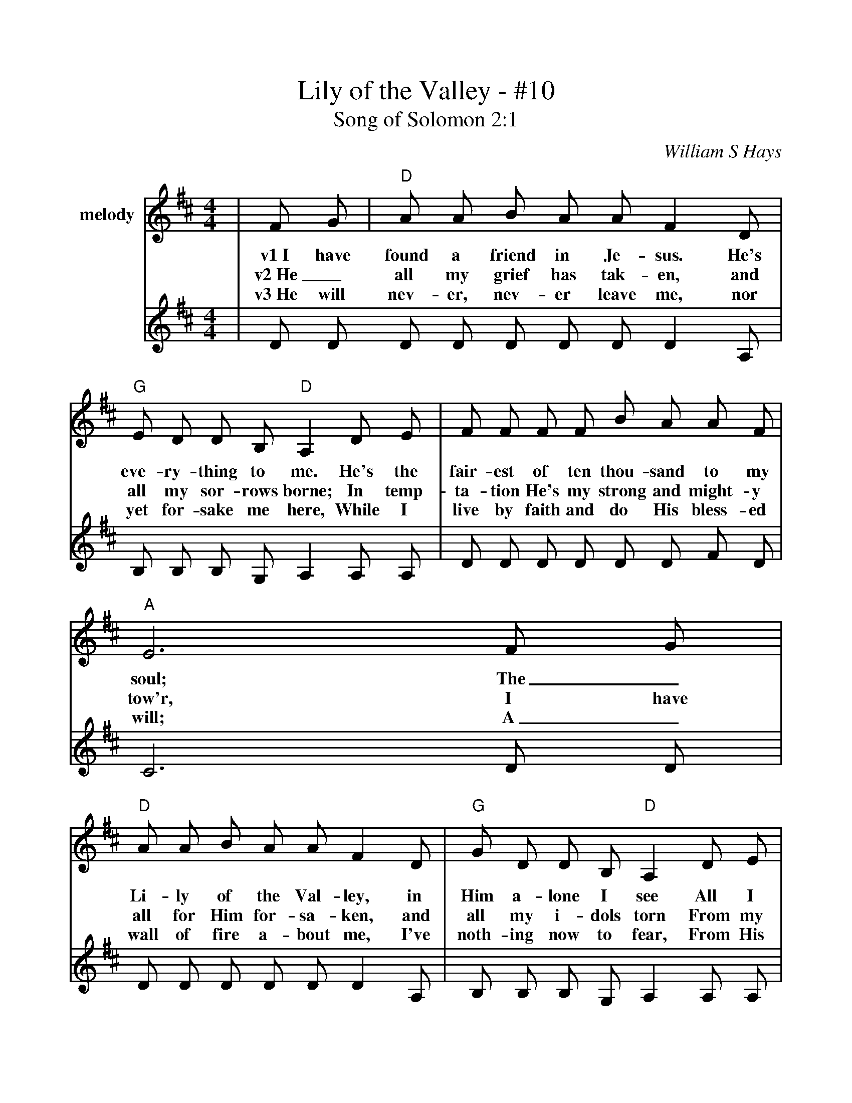 %%scale .975
%%barsperstaff 4
X:1
T:Lily of the Valley - #10
T:Song of Solomon 2:1
C:William S Hays
M:4/4
L:1/8
K:D
%%staves{RH1 RH2}
V:RH1 clef=treble name="melody"
|F G|"D"A A B A A F2 D|"G"E D D B, "D"A,2 D E
w:v1~I have found a friend in Je-sus. He's eve-ry-thing to me. He's the
w:v2~He_ all my grief has tak-en, and all my sor-rows borne; In temp-
w:v3~He will nev-er, nev-er leave me, nor yet for-sake me here, While I
V:RH2
|D D D D D D D D2 A,|B, B, B, G, A,2 A, A,
V:RH1
|F F F F B A A F|"A"E6 F G
w:fair-est of ten thou-sand to my soul; The_
w:ta-tion He's my strong and might-y tow'r, I have
w:live by faith and do His bless-ed will; A_
V:RH2
|D D D D D D F D|C6 D D
V:RH1
|"D"A A B A A F2 D|"G"G D D B, "D"A,2 D E
w:Li-ly of the Val-ley, in Him a-lone I see All I
w:all for Him for-sa-ken, and all my i-dols torn From my
w:wall of fire a-bout me, I've noth-ing now to fear, From His
V:RH2
|D D D D D D2 A,|B, B, B, G, A,2 A, A,
V:RH1
|F A F D "A"E G F E|"D"D6 D2
w:need to cleanse and make me ful-ly whole. In
w:heart and now He keeps me by His pow'r. Though
w:man-na He my hun-gry soul shall fill. Then
V:RH2
|D F D A, C E D C A,6 =C2
V:RH1
|"G"G G G G G B2 B|"D"B A A F A2 F E
w:sor-row He's my com-fort, in trou-ble He's my stay; He_
w:all the world for-sake me and Sa-tan temp me sore, Through_
w:Sweep-ing up to glo-ry to see His bless-ed face, Where_
V:RH2
|B, B, B, B, B, D2 D|D D F D F2 A,-A,
V:RH1
|D D D D B A A F|"A"E6 F G||
w:tells me eve-ry care on Him to roll. ch~He's the
w:Je-sus I shall safe-ly reach the goal.
w:riv-ers of de-light shall ev-er roll.
V:RH2
|A, A, D D D D F D|C6 D C||
V:RH1
|"D"A A B A A F2 D|"G"E D D B, "D"A,2 D E|F A F D "A"E G F E|"D"D6||
w:Li-ly of the Val-ley, the Bright and Morn-ing Star, He's the fair-est of ten thou-sand to my soul.
V:RH2
|D D D D D D2 A,|B, B, B, G, A,2 A, A,|D F D A, C E D C|A,6||